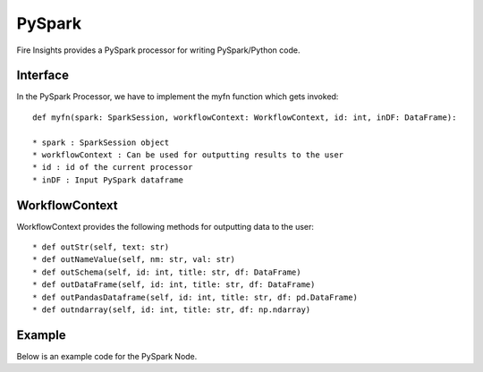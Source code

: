 PySpark
=======

Fire Insights provides a PySpark processor for writing PySpark/Python code.

Interface
---------

In the PySpark Processor, we have to implement the myfn function which gets invoked::

  def myfn(spark: SparkSession, workflowContext: WorkflowContext, id: int, inDF: DataFrame):

  * spark : SparkSession object
  * workflowContext : Can be used for outputting results to the user
  * id : id of the current processor
  * inDF : Input PySpark dataframe


WorkflowContext
---------------

WorkflowContext provides the following methods for outputting data to the user::

  * def outStr(self, text: str)
  * def outNameValue(self, nm: str, val: str)
  * def outSchema(self, id: int, title: str, df: DataFrame)
  * def outDataFrame(self, id: int, title: str, df: DataFrame)
  * def outPandasDataframe(self, id: int, title: str, df: pd.DataFrame)
  * def outndarray(self, id: int, title: str, df: np.ndarray)

Example
-------

Below is an example code for the PySpark Node.

.. code-block:: python
    :linenos:
   
    from pyspark.sql.types import StringType
    from pyspark.sql.functions import *
    from pyspark.sql import *
    from workflowcontext import *

    def myfn(spark: SparkSession, workflowContext: WorkflowContext, id: int, inDF: DataFrame):
      house_type_udf = udf(lambda bedrooms: "big house" if int(bedrooms) >2 else "small house", StringType())
      filetr_df = inDF.select("id", "price", "lotsize", "bedrooms")
      outDF = filetr_df.withColumn("house_type", house_type_udf(filetr_df.bedrooms))
      return outDF
      
      
  
